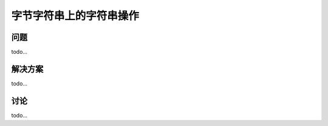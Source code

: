 ============================
字节字符串上的字符串操作
============================

----------
问题
----------
todo...

----------
解决方案
----------
todo...

----------
讨论
----------
todo...